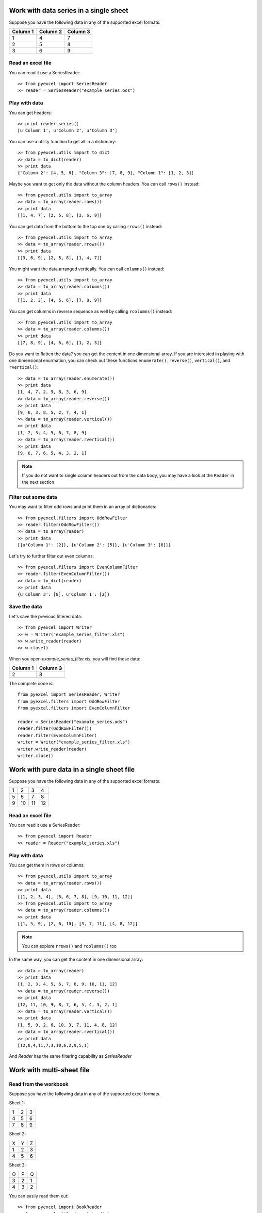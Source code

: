 Work with data series in a single sheet
=======================================

Suppose you have the following data in any of the supported excel formats:

======== ======== ========
Column 1 Column 2 Column 3
======== ======== ========
1        4        7
2        5        8
3        6        9
======== ======== ========

Read an excel file
-------------------

You can read it use a SeriesReader::

    >> from pyexcel import SeriesReader
    >> reader = SeriesReader("example_series.ods")

Play with data
---------------

You can get headers::

    >> print reader.series()
    [u'Column 1', u'Column 2', u'Column 3']

You can use a utility function to get all in a dictionary::

    >> from pyexcel.utils import to_dict
    >> data = to_dict(reader)
    >> print data
    {"Column 2": [4, 5, 6], "Column 3": [7, 8, 9], "Column 1": [1, 2, 3]}

Maybe you want to get only the data without the column headers. You can call ``rows()`` instead::

    >> from pyexcel.utils import to_array
    >> data = to_array(reader.rows())
    >> print data
    [[1, 4, 7], [2, 5, 8], [3, 6, 9]]

You can get data from the bottom to the top one by calling ``rrows()`` instead::

    >> from pyexcel.utils import to_array
    >> data = to_array(reader.rrows())
    >> print data
    [[3, 6, 9], [2, 5, 8], [1, 4, 7]]

You might want the data arranged vertically. You can call ``columns()`` instead::
	
    >> from pyexcel.utils import to_array
    >> data = to_array(reader.columns())
    >> print data
    [[1, 2, 3], [4, 5, 6], [7, 8, 9]]

You can get columns in reverse sequence as well by calling ``rcolumns()`` instead::
	
    >> from pyexcel.utils import to_array
    >> data = to_array(reader.columns())
    >> print data
    [[7, 8, 9], [4, 5, 6], [1, 2, 3]]

Do you want to flatten the data? you can get the content in one dimensional array. If you are interested in playing with one dimensional enurmation, you can check out these functions ``enumerate()``, ``reverse()``, ``vertical()``, and ``rvertical()``::

    >> data = to_array(reader.enumerate())
    >> print data
    [1, 4, 7, 2, 5, 8, 3, 6, 9]
    >> data = to_array(reader.reverse())
    >> print data
    [9, 6, 3, 8, 5, 2, 7, 4, 1]
    >> data = to_array(reader.vertical())
    >> print data
    [1, 2, 3, 4, 5, 6, 7, 8, 9]
    >> data = to_array(reader.rvertical())
    >> print data
    [9, 8, 7, 6, 5, 4, 3, 2, 1]

.. note::

    If you do not want to single column headers out from the data body, you may have a look at the ``Reader`` in the next section


Filter out some data
---------------------

You may want to filter odd rows and print them in an array of dictionaries::

    >> from pyexcel.filters import OddRowFilter
    >> reader.filter(OddRowFilter())
    >> data = to_array(reader)
    >> print data
    [{u'Column 1': [2]}, {u'Column 2': [5]}, {u'Column 3': [8]}]

Let's try to further filter out even columns::

    >> from pyexcel.filters import EvenColumnFilter
    >> reader.filter(EvenColumnFilter())
    >> data = to_dict(reader)
    >> print data
    {u'Column 3': [8], u'Column 1': [2]}

Save the data
---------------

Let's save the previous filtered data::

    >> from pyexcel import Writer
    >> w = Writer("example_series_filter.xls")
    >> w.write_reader(reader)
    >> w.close()

When you open `example_series_filter.xls`, you will find these data:

======== ========
Column 1 Column 3
======== ========
2        8
======== ========


The complete code is::

    from pyexcel import SeriesReader, Writer
    from pyexcel.filters import OddRowFilter
    from pyexcel.filters import EvenColumnFilter

    reader = SeriesReader("example_series.ods")
    reader.filter(OddRowFilter())
    reader.filter(EvenColumnFilter)
    writer = Writer("example_series_filter.xls")
    writer.write_reader(reader)
    writer.close()


Work with pure data in a single sheet file
==========================================

Suppose you have the following data in any of the supported excel formats:

== == == ==
1  2  3  4
5  6  7  8
9  10 11 12
== == == ==

Read an excel file
-------------------

You can read it use a SeriesReader::

    >> from pyexcel import Reader
    >> reader = Reader("example_series.xls")

Play with data
-------------

You can get them in rows or columns::

    >> from pyexcel.utils import to_array
    >> data = to_array(reader.rows())
    >> print data
    [[1, 2, 3, 4], [5, 6, 7, 8], [9, 10, 11, 12]]
    >> from pyexcel.utils import to_array
    >> data = to_array(reader.columns())
    >> print data
    [[1, 5, 9], [2, 6, 10], [3, 7, 11], [4, 8, 12]]

.. note::

   You can explore ``rrows()`` and ``rcolumns()`` too


In the same way, you can get the content in one dimensional array::

    >> data = to_array(reader)
    >> print data
    [1, 2, 3, 4, 5, 6, 7, 8, 9, 10, 11, 12]
    >> data = to_array(reader.reverse())
    >> print data
    [12, 11, 10, 9, 8, 7, 6, 5, 4, 3, 2, 1]
    >> data = to_array(reader.vertical())
    >> print data
    [1, 5, 9, 2, 6, 10, 3, 7, 11, 4, 8, 12]
    >> data = to_array(reader.rvertical())
    >> print data
    [12,8,4,11,7,3,10,6,2,9,5,1]

And `Reader` has the same filtering capability as `SeriesReader`

Work with multi-sheet file
==========================

Read from the workbook
----------------------
Suppose you have the following data in any of the supported excel formats.

Sheet 1:

= = =
1 2 3
4 5 6
7 8 9
= = =

Sheet 2:

= = =
X Y Z
1 2 3
4 5 6
= = =

Sheet 3:

= = =
O P Q
3 2 1
4 3 2
= = =

You can easily read them out::

    >> from pyexcel import BookReader
    >> from pyexcel.utils import to_dict
    >> reader = BookReader("example.xls")
    >> my_dict = to_dict(reader)
    >> print my_dict

Per each sheet, you can do custom filtering::

    >> sheet2 = reader[2]
    >> sheet2.add_filter(pyexcel.filters.EvenRowFilter())
	>> my_dict = to_dict(reader)
	>> print my_dict

You will see sheet2 has been applied even row filter::

    {
    u'Sheet 2': [[u'X', u'Y', u'Z'], [1.0, 2.0, 3.0], [4.0, 5.0, 6.0]], 
    u'Sheet 3': [[u'O', u'P', u'Q'], [3.0, 2.0, 1.0], [4.0, 3.0, 2.0]], 
    u'Sheet 1': [[1.0, 2.0, 3.0], [4.0, 5.0, 6.0], [7.0, 8.0, 9.0]]
    }

Iterate through each sheet
---------------------------

Each each sheet is a `Sheet` instance and it accept all filters and iterators you have exercised in previous sections.

You can process sheet by sheet::

    >> from pyexcel.utils import to_array
    >> for sheet in reader: # you may want to do something else
    >>     data = to_array(sheet)
    >>     print data

You may just process Sheet 2 specificially::

    >> sheet = reader["Sheet 2"]
    >> sheet.become_series() # make it aware of column headers
    >> to_dict(sheet) # now regard sheet as an instance of SeriesReader


Write to a work book
---------------------

Now continue from previous section, you can reverse what it is done in previous section. Write the same dictionary back into a file::

    import pyexcel
    
    
    content = {
        'Sheet 2': 
            [
                ['X', 'Y', 'Z'], 
                [1.0, 2.0, 3.0], 
                [4.0, 5.0, 6.0]
            ], 
        'Sheet 3': 
            [
                ['O', 'P', 'Q'], 
                [3.0, 2.0, 1.0], 
                [4.0, 3.0, 2.0]
            ], 
        'Sheet 1': 
            [
                [1.0, 2.0, 3.0], 
                [4.0, 5.0, 6.0], 
                [7.0, 8.0, 9.0]
            ]
    }
    writer = pyexcel.BookWriter("myfile.ods")
    writer.write_book_from_dict(content)
    writer.close()


How do I read a book, pocess it and save to a new book
-------------------------------------------------------

Yes, you can do that. The code looks like this::

   from pyexcel import BookReader, BookWriter

   reader = BookReader("yourfile.xls")
   writer = BookWriter("output.xls")
   for sheet in reader:
       new_sheet = writer.create_sheet(sheet.name)
       # do you processing with sheet
       # do filtering? 
       new_sheet.write_from_reader(sheet)
       new_sheet.close()
    writer.close()

What would happen if I save a multi sheet book into "csv" file
---------------------------------------------------------------

Suppose you have these code::

    import pyexcel
    
    
    content = {
        'Sheet 2': 
            [
                ['X', 'Y', 'Z'], 
                [1.0, 2.0, 3.0], 
                [4.0, 5.0, 6.0]
            ], 
        'Sheet 3': 
            [
                ['O', 'P', 'Q'], 
                [3.0, 2.0, 1.0], 
                [4.0, 3.0, 2.0]
            ], 
        'Sheet 1': 
            [
                [1.0, 2.0, 3.0], 
                [4.0, 5.0, 6.0], 
                [7.0, 8.0, 9.0]
            ]
    }
    writer = pyexcel.BookWriter("myfile.csv")
    writer.write_book_from_dict(content)
    writer.close()

You will end up with three csv files::

    myfile_Sheet 1.csv, myfile_Sheet 2.csv, myfile_Sheet 3.csv

and their content is the value of the dictionary at the corresponding key


Random access to individual cell values in the excel file
==========================================================

For single sheet file, you can regard it as two dimensional array if you use `Reader` class. So, you access each cell via this syntax: reader[row][column]. Suppose you have the following data, you can get value 5 by reader[1][1].

= = =
1 2 3
4 5 6
7 8 9
= = =

If you have `SeriesReader`, you can get value 5 by seriesreader[1][1] too because the first row is regarded as column header.

= = =
X Y Z
1 2 3
4 5 6
7 8 9
= = =


For multiple sheet file, you can regard it as three dimensional array if you use `BookReader`. So, you access each cell via this syntax: reader[sheet_index][row][column] or reader["sheet_name"][row][column]. Suppose you have the following sheets. You can get 'P' from sheet 3 by using: bookreader["Sheet 3"][0][1] or bookreader[2][0][1]


Sheet 1:

= = =
1 2 3
4 5 6
7 8 9
= = =

Sheet 2:

= = =
X Y Z
1 2 3
4 5 6
= = =

Sheet 3:

= = =
O P Q
3 2 1
4 3 2
= = =
